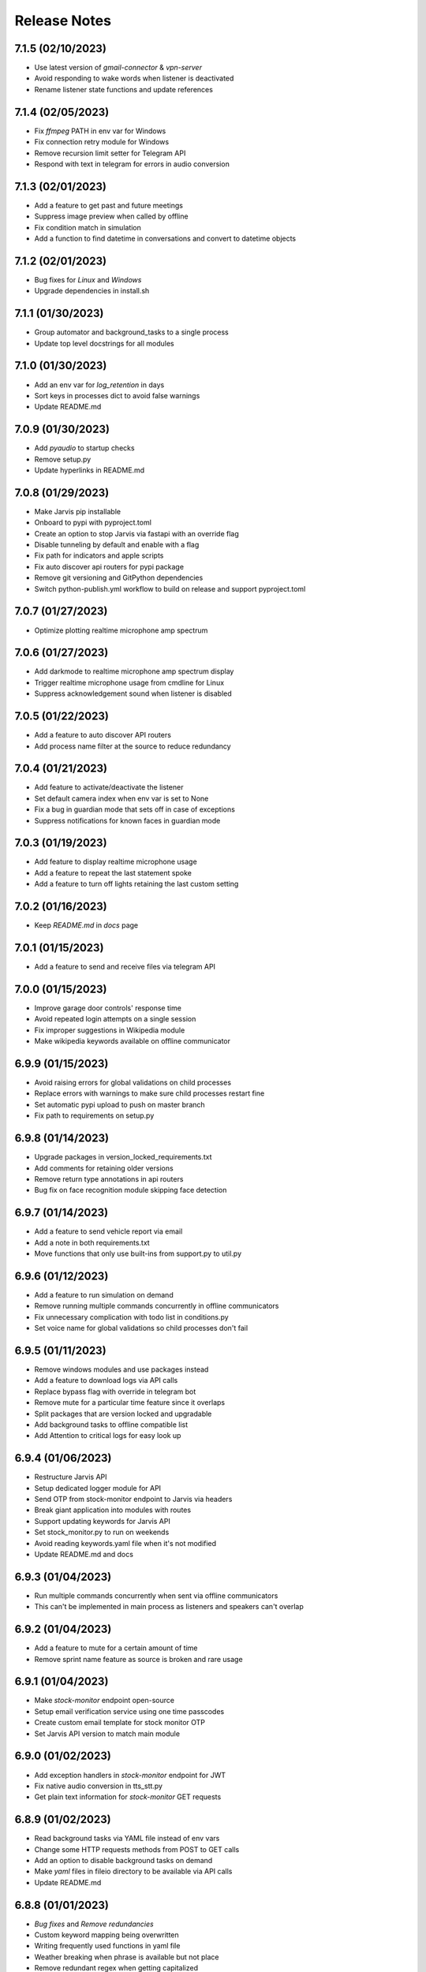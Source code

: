 Release Notes
=============

7.1.5 (02/10/2023)
------------------
- Use latest version of `gmail-connector` & `vpn-server`
- Avoid responding to wake words when listener is deactivated
- Rename listener state functions and update references

7.1.4 (02/05/2023)
------------------
- Fix `ffmpeg` PATH in env var for Windows
- Fix connection retry module for Windows
- Remove recursion limit setter for Telegram API
- Respond with text in telegram for errors in audio conversion

7.1.3 (02/01/2023)
------------------
- Add a feature to get past and future meetings
- Suppress image preview when called by offline
- Fix condition match in simulation
- Add a function to find datetime in conversations and convert to datetime objects

7.1.2 (02/01/2023)
------------------
- Bug fixes for `Linux` and `Windows`
- Upgrade dependencies in install.sh

7.1.1 (01/30/2023)
------------------
- Group automator and background_tasks to a single process
- Update top level docstrings for all modules

7.1.0 (01/30/2023)
------------------
- Add an env var for `log_retention` in days
- Sort keys in processes dict to avoid false warnings
- Update README.md

7.0.9 (01/30/2023)
------------------
- Add `pyaudio` to startup checks
- Remove setup.py
- Update hyperlinks in README.md

7.0.8 (01/29/2023)
------------------
- Make Jarvis pip installable
- Onboard to pypi with pyproject.toml
- Create an option to stop Jarvis via fastapi with an override flag
- Disable tunneling by default and enable with a flag
- Fix path for indicators and apple scripts
- Fix auto discover api routers for pypi package
- Remove git versioning and GitPython dependencies
- Switch python-publish.yml workflow to build on release and support pyproject.toml

7.0.7 (01/27/2023)
------------------
- Optimize plotting realtime microphone amp spectrum

7.0.6 (01/27/2023)
------------------
- Add darkmode to realtime microphone amp spectrum display
- Trigger realtime microphone usage from cmdline for Linux
- Suppress acknowledgement sound when listener is disabled

7.0.5 (01/22/2023)
------------------
- Add a feature to auto discover API routers
- Add process name filter at the source to reduce redundancy

7.0.4 (01/21/2023)
------------------
- Add feature to activate/deactivate the listener
- Set default camera index when env var is set to None
- Fix a bug in guardian mode that sets off in case of exceptions
- Suppress notifications for known faces in guardian mode

7.0.3 (01/19/2023)
------------------
- Add feature to display realtime microphone usage
- Add a feature to repeat the last statement spoke
- Add a feature to turn off lights retaining the last custom setting

7.0.2 (01/16/2023)
------------------
- Keep `README.md` in `docs` page

7.0.1 (01/15/2023)
------------------
- Add a feature to send and receive files via telegram API

7.0.0 (01/15/2023)
------------------
- Improve garage door controls' response time
- Avoid repeated login attempts on a single session
- Fix improper suggestions in Wikipedia module
- Make wikipedia keywords available on offline communicator

6.9.9 (01/15/2023)
------------------
- Avoid raising errors for global validations on child processes
- Replace errors with warnings to make sure child processes restart fine
- Set automatic pypi upload to push on master branch
- Fix path to requirements on setup.py

6.9.8 (01/14/2023)
------------------
- Upgrade packages in version_locked_requirements.txt
- Add comments for retaining older versions
- Remove return type annotations in api routers
- Bug fix on face recognition module skipping face detection

6.9.7 (01/14/2023)
------------------
- Add a feature to send vehicle report via email
- Add a note in both requirements.txt
- Move functions that only use built-ins from support.py to util.py

6.9.6 (01/12/2023)
------------------
- Add a feature to run simulation on demand
- Remove running multiple commands concurrently in offline communicators
- Fix unnecessary complication with todo list in conditions.py
- Set voice name for global validations so child processes don't fail

6.9.5 (01/11/2023)
------------------
- Remove windows modules and use packages instead
- Add a feature to download logs via API calls
- Replace bypass flag with override in telegram bot
- Remove mute for a particular time feature since it overlaps
- Split packages that are version locked and upgradable
- Add background tasks to offline compatible list
- Add Attention to critical logs for easy look up

6.9.4 (01/06/2023)
------------------
- Restructure Jarvis API
- Setup dedicated logger module for API
- Send OTP from stock-monitor endpoint to Jarvis via headers
- Break giant application into modules with routes
- Support updating keywords for Jarvis API
- Set stock_monitor.py to run on weekends
- Avoid reading keywords.yaml file when it's not modified
- Update README.md and docs

6.9.3 (01/04/2023)
------------------
- Run multiple commands concurrently when sent via offline communicators
- This can't be implemented in main process as listeners and speakers can't overlap

6.9.2 (01/04/2023)
------------------
- Add a feature to mute for a certain amount of time
- Remove sprint name feature as source is broken and rare usage

6.9.1 (01/04/2023)
------------------
- Make `stock-monitor` endpoint open-source
- Setup email verification service using one time passcodes
- Create custom email template for stock monitor OTP
- Set Jarvis API version to match main module

6.9.0 (01/02/2023)
------------------
- Add exception handlers in `stock-monitor` endpoint for JWT
- Fix native audio conversion in tts_stt.py
- Get plain text information for `stock-monitor` GET requests

6.8.9 (01/02/2023)
------------------
- Read background tasks via YAML file instead of env vars
- Change some HTTP requests methods from POST to GET calls
- Add an option to disable background tasks on demand
- Make `yaml` files in fileio directory to be available via API calls
- Update README.md

6.8.8 (01/01/2023)
------------------
- `Bug fixes` and `Remove redundancies`
- Custom keyword mapping being overwritten
- Writing frequently used functions in yaml file
- Weather breaking when phrase is available but not place
- Remove redundant regex when getting capitalized

6.8.7 (12/31/2022)
------------------
- Add an api endpoint to get voices available for speech synthesis
- Make API docs page look neater

6.8.6 (12/31/2022)
------------------
- Set defaults on `SpeechSynthesisModal` as per env vars

6.8.5 (12/31/2022)
------------------
- Add custom `processName` to log format
- Override logging filter to add process name
- Create process mapping file along with the components handled
- Use timed wait to optimize CPU utilization on long-running processes

6.8.4 (12/31/2022)
------------------
- Remove overlapping `Thread` for background processes
- Run `wifi_connector` as a process to let `socket` sleep
- Add an option to set hours to ignore in background tasks
- Upgrade `PyAudio` for `macOS`
- More consistent logging
- Get CSS and JS required for night mode in robinhood.html via URL
- Ignore speaker.run when called by offline
- Update README.md

6.8.3 (12/29/2022)
------------------
- Bug fix on `background_tasks`
- Move background tasks from thread to process as `called_by_offline` flag should not be set in main process
- Running it as a thread will raise `RuntimeError` as `runAndWait()` will not be called
- Remove unsafe code in `pluralize` function

6.8.2 (12/29/2022)
------------------
- Make `time_converter` grammatically correct

6.8.1 (12/29/2022)
------------------
- Minor optimizations for memory usage and efficiency
- More clear logging and inline comments

6.8.0 (12/25/2022)
------------------
- Add feature to control multiple TVs simultaneously
- Iterate over a loop to power on and launch home for RokuTVs
- Improve type hints

6.7.9 (12/25/2022)
------------------
- Bug fix for `RokuTV`
- Check for existing app before launching `Home`
- Fix method fetching current app on TV

6.7.8 (12/24/2022)
------------------
- Add support for multiple TVs and add `RokuTV` controls
- Restructure the usage of `smart_devices.yaml` file
- Update README.md and requirements.txt

6.7.7 (12/23/2022)
------------------
- Load `PyAudio` during start up to avoid `ALSA` errors on `Linux`
- Add a condition check for weather location to avoid crash
- Remove the usage of `time.perf_counter()`
- Optimize globally accessible variables

6.7.6 (12/21/2022)
------------------
- Add an option to choose between microphones to use
- Implement a better way to get audio IO devices info

6.7.5 (12/20/2022)
------------------
- Remove `Javascript` from email_OTP.html

6.7.4 (12/20/2022)
------------------
- Load templates upon startup
- Add one click copy to emailOTP.html (Unsupported in emails)

6.7.3 (12/17/2022)
------------------
- More optimizations for Linux
- Rename automation.yaml instead of removing if invalid
- Allow an option to brute force non-limited mode
- Fix release notes hyperlink in pypi
- Update README.md

6.7.2 (12/15/2022)
------------------
- Implement speech synthesis for linux systems
- Remove forcing limited mode for linux systems
- Fix a bug in surveillance mode session check
- Restrict alarm and reminder features in limited mode
- Add an option to set voice and quality for speech synthesis
- Delete docker container spun up for speech synthesis when stopped
- Block ALSA errors in Linux OS during start up
- Simplify models.py and update install.sh
- Initiate speech synthesis even in limited mode
- Include local changes when asked for Jarvis' version
- Add distributor info for linux systems

6.7.1 (12/15/2022)
------------------
- Switch CHANGELOG to release_notes.rst
- Remove CHANGELOG from pypi and link it to github
- Add more classifiers for pypi

6.7.0 (12/11/2022)
------------------
- Add more `Linux` supporting features
- Write processes.yaml file regardless of limited mode state

6.6.9 (12/11/2022)
------------------
- FEATURE::Add `Linux` support
- Set to limited mode by default for Linux
- Update install.sh

6.6.8 (12/09/2022)
------------------
- Set smtp flag to false while email validation
- Update gmail-connector to the latest version

6.6.7 (12/07/2022)
------------------
- Change function names to avoid import conflicts

6.6.6 (12/06/2022)
------------------
- Save process IDs and name map in a yaml file
- Change module names to make better sense

6.6.5 (11/29/2022)
------------------
- Add responses when garage door controller is offline
- Remove looping in garage module when device is chosen
- Send an email when vehicle is unlocked remotely
- Include timezone in vehicle's guardian mode response
- Create a dedicated module for functions that only uses builtins

6.6.4 (11/22/2022)
------------------
- Include usage of contacts.yaml file to send notifications
- Add a feature to send emails from Jarvis
- Avoid creating api/logs directory when running on limited mode
- Moves iOS related operations to a dedicated module
- Enable optional strict word match in word_match.py on top of regex
- Remove phrase being split on 'also' and make it a single command
- Fix a bug in windows brightness where increase and decrease were swapped
- Remove duplicate function arguments in listener.py
- Add potential future work

6.6.3 (11/19/2022)
------------------
- Fix a bug in garage door controller
- Identify the garage door by name
- Improve README.md
- Fix default password in vpn-server

6.6.2 (11/19/2022)
------------------
- Update issue templates

6.6.1 (11/19/2022)
------------------
- Add feature to autoconnect WLAN
- Onboard connector.py and connection.py modules
- Run a process in background to check internet connection
- Setup retry logic for internet check
- Add a template for xml config
- Add a function to get voice by gender in speak.py
- Log more information in subprocess errors
- Update install.sh, README.md and docstrings

6.6.0 (11/16/2022)
------------------
- Upgrade VPN server to include hosted zone access
- Update pypi publish to run only on release tags

6.5.9 (11/12/2022)
------------------
- Add multiple modules to test peripherals before startup
- Fix guardian mode and frame response with end time
- Include a public help message in Telegram API
- Enable an option to lock and then start the vehicle
- Condense connection errors into a single tuple for reuse
- Set text as name for error images generated
- Jarvis can now speak its version number
- Set file removal thread to daemon in fast.py
- Store keywords as a yaml file for optional custom keywords
- Keep rewriting keywords in background processes
- Update values in recognizer.py

6.5.8 (11/04/2022)
------------------
- Update README.md about bug in a dependent module
- Add optional voice name and voice rate as env vars
- Add a feature to adjust volume specific for Jarvis

6.5.7 (11/01/2022)
------------------
- Introduce custom recognizer settings
- Add test_listener.py for on-demand tests
- Remove all hard coded references
- Fix extract numbers function for integers
- Include investment endpoint in schema
- Fix log file appending * for subprocesses
- Include traceback for broad exceptions
- Update docstrings and README.md

6.5.6 (10/31/2022)
------------------
- Switch single use tokens to multifactor authentication via email
- Add optional DEBUG option for logs
- Create new email templates for one time passcodes
- Timeout one time passcodes after 5 minutes in a thread

6.5.5 (10/30/2022)
------------------
- Add feature in stock monitor to generate price graph
- Remove alert data after sending out one price alert
- Include multiple attachments in a single alert
- Remove f-strings in database queries
- Move email_validator.py to gmail-connector module

6.5.4 (10/28/2022)
------------------
- Improvements to `stock-monitor` endpoint
- Give an option for users to include data GET/DELETE existing alerts
- Filter outbound data from database by the email input received
- Rename monitor.html to surveillance.html in templates module

6.5.3 (10/27/2022)
------------------
- Create an open-source stock price monitor within Jarvis
- Create a database for stock monitor to store the user information
- Extract all NASDAQ tickers to validate user input
- Prevent users from adding duplicate entries
- Onboard stock_monitor.py to monitor stock price and trigger notifications to users
- Onboard email_validator.py
- Onboard applauncher.scpt to check if app is closed before opening
- Use special character in f-string to add quotes within a string
- Remove screen print for camera validation
- Upgrade gmail-connector
- Setup manual workflow dispatch for pypi build

6.5.2 (10/20/2022)
------------------
- Improvements to surveillance
- Generate an on demand image frame using text
- Communicate to the UI if webcam has failed
- Let server handle the session timeout
- Remove session timeout from the UI
- Wrap offline tasks into bare exception to communicate the error
- Change surveillance endpoint to be condition based
- Update requirements.txt and README.md

6.5.1 (10/16/2022)
------------------
- Fix rendering same webcam feed for different sessions
- Get streaming URL from window.href in HTML automatically
- Take surveillance mode session timeout as env vars
- Set number of API server workers as env vars
- Insert gen_frames process ID into children table upon start
- Remove timeout for report gatherer html page
- Configure dedicated log formatters for multiprocess loggers
- Open images when a picture is taken by Jarvis

6.5.0 (10/15/2022)
------------------
- Add surveillance endpoint using live feed from cameras
- Implement websockets to identify client disconnect
- Use process sharing queue to put and get frames
- Stream live webcam by getting camera index ID
- Add a 5-minute timeout for robinhood endpoint
- Update .gitignore
- Use secrets.compare_digest to validate auth
- Remove display feature after capturing an image

6.4.9 (10/09/2022)
------------------
- Add feature to capture image from connected camera
- Onboard a module to list camera names
- Support USB cameras for video and photo operations
- Support flushing screen for command-line executions
- Add photo capture feature to offline-communicator
- Restructure facial recognition and detection process
- Enable an option to display the live feed in face detection
- Restructure guardian mode
- Remove notification during initialization
- Remove notification for broad exception in Jarvis main module
- Add start up checks for camera feed and indices
- Move all HTML templates to its own module

6.4.8 (09/30/2022)
------------------
- Multiprocess logs go to dedicated log files
- Clean up unused log configurations
- Move logger.py into modules

6.4.7 (09/28/2022)
------------------
- Add a feature to toggle flashing disco lights
- Create a custom auth bearer for future use
- Simplify lights function in lights.py and add lights_squire.py
- Simplify creating database tables and columns
- Remove CORS for ngrok as tunneling doesn't trigger redirects
- Rename garage.py to myq_controller.py
- Move repeated tasks to a dedicated function
- Change log level to debug for entries that are sparingly required
- Update docstrings, README.md and docs

6.4.6 (09/21/2022)
------------------
- Add screen lock feature on `WindowsOS`
- Add speech synthesis feature via offline-communicator

6.4.5 (09/15/2022)
------------------
- Add a feature to set repeated alarms
- Create a module to trigger notifications in WindowsOS
- Support notifications in Windows OS
- Add exception handlers for all egress calls

6.4.4 (09/14/2022)
------------------
- Raise `LookupError` if ngrok URL is not found
- Add broad exception clause for the main module
- Secure keywords and conversations endpoints in API
- Improve type hinting

6.4.3 (09/13/2022)
------------------
- Remove google search parser and its dependencies
- Get ngrok url via offline communicator

6.4.2 (09/03/2022)
------------------
- Fix task execution using `after` sent via `TelegramAPI`
- Default wake words for legacy macOS to working modules

6.4.1 (09/03/2022)
------------------
- Improve wait time after wake word detection
- Minor improvements to reduce line numbers
- Remove un-used lines of code

6.4.0 (08/31/2022)
------------------
- Add individual sensitivity values for wake words
- Run asynchronous functions using threads when called by API
- Create custom class for validating sensitivity
- Update README.md and setup.py

6.3.9 (08/28/2022)
------------------
- Fix missing location file in `LIMITED` mode
- Avoid location coordinates being 0.0
- Remove redundancy in loop stopping child processes
- Remove bluetooth feature as it is unreliable and slow

6.3.8 (08/26/2022)
------------------
- Add wake-word detection feature for macOS older than 10.14
- Build docker client within exception handler
- Update requirements.txt and install.sh

6.3.7 (08/24/2022)
------------------
- Run speech synthesis via `docker-py`
- Fix logging issue in windows
- Fix broken multiple execution in Telegram API
- Better log child process termination
- Add missing speaker entry for garage actions

6.3.6 (08/19/2022)
------------------
- Bug fix: Move logger disable to function level
- Bug fix: Don't log in word_mach when called by automation

6.3.5 (08/19/2022)
------------------
- Integrate `MyQ` garage open and close feature

6.3.4 (08/18/2022)
------------------
- Add `LIMITED` run feature for machines with lower performance
- Avoid using the method "any" for performance and logging ability
- Remove redundancy in variable re-declarations
- Remove uncovered exception in lights.py for offline communicator
- Update README.md
- Minor bug fixes

6.3.3 (08/13/2022)
------------------
- Fix memory leak due to audio frames storage
- Add display controls for Windows OS
- Remove external dependencies for volume controls on Windows OS
- Fix OS specific bugs in report_gatherer.py
- Create a new pydantic class for Settings
- Remove redundant variables

6.3.2 (08/08/2022)
------------------
- Handle broad exception clause during offline execution
- Renew only thrice
- Fix message feature without a phone number
- Fix ip address vs internet checker
- Fix ngrok tunneling check
- Fix failed tv request from turning on the tv
- Fix extra spacing issues

6.3.1 (08/02/2022)
------------------
- Support timezones with robinhood report generation
- Modify extended market hours in rh_helper.py
- Configure response for phrases with abusive words
- Remove delete db during stop process and replace with clear db
- Replace INSERT statements with INSERT or REPLACE
- Clear tables before inserting new values
- Modify existing ngrok tunnel check

6.3.0 (07/29/2022)
------------------
- Move default cron expression to rh_helper.py
- Fix docs alias

6.2.9 (07/28/2022)
------------------
- Configure more than one wake word for Jarvis
- Create custom validation classes for models
- Update README.md

6.2.8 (07/27/2022)
------------------
- Support crontab expressions from env vars
- Remove external dependency for crontab
- Create a new module for tasks execution at set intervals
- Stop all child processes including crontab
- Start and stop background tasks in the main module

6.2.7 (07/26/2022)
------------------
- Add an option to set up scheduled tasks
- Run starter function upon restart
- Support remind now
- Remove restart.py
- Update README.md

6.2.6 (07/22/2022)
------------------
- Remove JLR api call for reverse geocoding and use default
- Delete DB only when main module is stopped
- Fix restart module args

6.2.5 (07/22/2022)
------------------
- Log difference between old and new data in automation
- Avoid baseConfig and replace it with logging handler
- Delete DB only when terminating main module
- Fix restart main module vs child processes
- Write into new log file after restart

6.2.4 (07/19/2022)
------------------
- Remove self restart functionality
- Restart sub processes via offline communicator
- Fix failed connections bug in telegram.py

6.2.3 (07/19/2022)
------------------
- Handle broken reverse-geocode call in `JLR API`
- Replace HTTP status codes with built-in
- Remove redundancy on restart module
- Remove offline restart feature for future improvement
- Add local commit check on CHANGELOG update

6.2.2 (07/06/2022)
------------------
- Fix bug on start up for wired internet connections
- Remove case-sensitive check on Telegram greetings
- Check real path in report_gatherer.py
- Update install.sh to include git for windows

6.2.1 (07/03/2022)
------------------
- Check offline compatible request during each iteration
- Implement a timed delay between iterations
- Remove grouping non-built-in exceptions
- Remove logging speaker called by in main log during offline comm

6.2.0 (06/26/2022)
------------------
- Add ability to perform scheduled restart with `automation.yaml`
- Group all network errors into one class
- Delete entries from DB when restarted or stopped
- Log messages in retry module only if func failed in 1st attempt
- Fix spacing bug in reminder executor
- Set auth to empty string for offline communicator
- Set retry module to raise warning instead or exception

6.1.9 (06/21/2022)
------------------
- Have an option to process audio in native voice
- Move all text to speech and speech to text into a single module
- Fix text to audio conversion
- Remove pyaudio wheel file once installed

6.1.8 (06/20/2022)
------------------
- Add a `retry handler` for database functions during multiprocessing
- Check python version in install.sh
- Check lock status before trying to remote start the car
- Set timeout for database connection
- Bug fixes on speaker.py and weather.py

6.1.7 (06/16/2022)
------------------
- Stop `subprocess` created by child processes when stopped
- Remove redundancy when making requests in bot.py
- Move all table creation to modules.py
- Add exception handler for invalid ticker symbol in report_gatherer.py
- Move vpn state check to database instead of shared variable
- Create a test database class in database.py

6.1.6 (06/14/2022)
------------------
- Add host for speech synthesis as an optional env var
- Fix speech synthesis assuming timestamp to be in 24-hour format
- Add different response messages for alarms and timers
- Add an option to get only sun rise and sunset timings
- Fix return values for a few api calls

6.1.5 (06/13/2022)
------------------
- Remove status call on speech synthesis
- Add xcode in install.sh
- Add safety check on port numbers
- Add multiple responses for greetings
- Add host as an arg for tunneling
- Stop logging speaker text in two places
- Fix port number arg in docker command

6.1.4 (06/12/2022)
------------------
- Close `audio_stream` before opening `Microphone`
- Support `Jarvis_API` even further
- Replace ° sign with unicode string
- Add api paths for keywords.py, conversation.py and offline_compatible
- Fix speech_synthesis module
- Narrow conditions for speedtest
- Remove special characters in conversation.py and keywords.py
- Remove unused shared resources

6.1.3 (06/10/2022)
------------------
- Add more options to run via offline communicator
- Fix send_sms in communicator.py
- Allow and, also and after conditions in offline communicators
- Append recorded frames by default

6.1.2 (06/08/2022)
------------------
- Translate hostname to IPv4 address and extend interface
- Get assigned IP of smart devices when host uses multiple interfaces
- Base tv status off IP instead of shared resources
- Remove car unlock - offline restriction
- Reorder conditions.py
- Include zero in extract numbers function
- Add current date to meetings and events db to filter outdated information

6.1.1 (06/06/2022)
------------------
- Use `Microphone` as a shared value across all modules
- Avoid reopening audio stream for every iteration
- Log timeout events optionally
- Check response for car tasks
- Default delay timeout type to second
- Reduce duration for acknowledgement.mp3

6.1.0 (06/05/2022)
------------------
- Remove exit message when stopped via `TelegramAPI`
- Remove continue statements to include future lines
- Move listener related exception handlers to listener.py
- Move db checks from main module to support.py

6.0.9 (06/04/2022)
------------------
- Check network id of host machine against smart devices
- Remove hard coded check for network id
- Move save recording timeout arg to env vars
- Remove print statements for listener

6.0.8 (06/03/2022)
------------------
- Add optional multi `macaddress` for the same television
- Create threadpool to turn on a tv
- Reduce ping timeout to check tv status
- Install PyAudio for Windows using wheel file
- Record audio frames and store it for analysis
- Sort unrecognized dictionary as LIFO
- Fix file paths by using joins
- Add default volume as an env var
- Remove usage of 'SR_ERROR' as string
- Remove concurrent process response for offline communications
- Remove unused functions
- Update README.md, install.sh and requirements.txt

6.0.7 (05/30/2022)
------------------
- Add an option to terminate Jarvis via `TelegramAPI`
- Move voice message handler to a dedicated module
- Add optional timeout for voice message handling
- Handle connection errors differently

6.0.6 (05/26/2022)
------------------
- Add exception handlers for loading `yaml` files
- Delete pycache from all sub-dir during startup
- Update README.md

6.0.5 (05/25/2022)
------------------
- Add a generic `function-timeout` module
- Use sockets to get IP of hostname instead of using Netgear module
- Update tv.py and lights.py to match using sockets to find IP address
- Have an option to retain location.yaml file for accurate location information
- Add exception handlers for loading yaml files
- Remove the usage of hostnames.yaml
- Detect lights that are not connected to the internet

6.0.4 (05/21/2022)
------------------
- Support voice commands via `TelegramAPI` on Windows
- Create a timeout handler for windows
- Use `ffmpeg` to convert `ogg` to `wav` on WindowsOS
- Add default value for ip_scanner.py to avoid errors during internet disconnection
- Add exception handler for windows specific process error

6.0.3 (05/17/2022)
------------------
- FEATURE::Jarvis can process voice commands via `TelegramAPI`
- Convert ogg to flac to mp3 to handle voice command requests
- Fix hostname being wonky using strip
- Add new shared variable to identify caller function name
- Fix shared hosted_device information missing in multiprocessing
- Print voice module information optionally
- Onboard timeout handler for a particular function or a task
- City and hamlet are equivalent in location

6.0.2 (05/15/2022)
------------------
- Set car temperature based on the vehicle's location
- Get closest match for lights controls
- Reduce redundancy in location.py
- Add more logging for missing fileio
- Add more exception handlers for URL requests
- Add a class for indicators to load all mp3 files upon startup

6.0.1 (05/11/2022)
------------------
- Set incoming message process timeout for `TelegramAPI`
- Fix car temperature mixed up with weather
- Speak out meetings in the past as well
- Avoid stopping Jarvis due to connection issue
- Block process until acknowledgement tone is played for legacy
- Sort robinhood report by top gainer and top looser
- Move robinhood.html from api/ to fileio/
- Add more exception handlers to tv_controls.py

6.0.0 (04/29/2022)
------------------
- Allow `Float` and `Int` for sensitivity, timeout and phrase limit
- Avoid playing tv scan message when called by offline
- Remove redundant functions
- Change exceptions name
- Fix install.sh

5.9.9 (04/22/2022)
------------------
- Fix target temperature for vehicle's remote start
- Fix reminder message having _ in it
- Create a new custom exception for TV
- Check ics_url status code before running schedule
- Have an optional port number for speech synthesis
- Fix TV errors when unable to find or scan
- Add more keywords

5.9.8 (04/15/2022)
------------------
- Get smart-lights location name from `hostnames.yaml`
- Speak a message if unable to connect to particular lights
- Remove unnecessary OOP from jarvis.py
- Handle / commands to support shortcuts
- Add more introductory words to welcome message in Telegram API
- Add more support functions to support.py
- Fix redundant event wishes during night message
- Re-arrange conditions.py as per frequently used
- Add ISSUE_TEMPLATE and update README.md

5.9.7 (04/10/2022)
------------------
- Enable `speech-synthesis` for offline-communicator
- Remove redundant checks for timeout env var
- Update README.md

5.9.6 (04/10/2022)
------------------
- Process requests to `speech-synthesis` instead of redirect
- Simplify docker container check before using default audio

5.9.5 (04/10/2022)
------------------
- Onboard optional speech synthesis running on docker
- Start larynx process as part of other background processes
- Set up an endpoint using fastapi to access the docker page
- Fix imports and os specific file paths

5.9.4 (04/08/2022)
------------------
- Use context manager for database connections
- globals.py -> shared.py
- Wrap main initiators within a single class
- Remove wakeonlan package and add it to wakeonlan.py
- Remove await method for database commits
- Add *.txt files to .gitignore

5.9.3 (04/08/2022)
------------------
- Fix DB error when running `INSERT` queries parallely
- Fix old response when no response from Jarvis for offline comm
- Fix key error on training data when multiple entries get written at the exact same second
- Move apple script files into fileio directory
- Change some global flags from dict to bool variables

5.9.2 (04/06/2022)
------------------
- Fix `null` response during offline communication
- Fix list to string when logging offline response
- Group OS independent modules in install.sh
- Fix Windows OS start up bugs

5.9.1 (04/05/2022)
------------------
- Avoid using database for offline communication
- Split create_table in database.py
- Write events and meetings into base database
- vpn_checker function to only return IP when VPN is not connected
- Differentiate stop and pause in tv.py
- Update requirements.txt

5.9.0 (04/03/2022)
------------------
- FEATURE::`honk/blink` and `locate` a car
- Do not ring device when asked to locate from offline
- Launch events app only during startup

5.8.9 (04/03/2022)
------------------
- Fix `OperationalError` upon inserting data into DB
- Avoid stopping speaker module when called by offline
- Log warning if router pass is present but not hostnames.yaml
- Have an optional env var for meetings and netgear's sync intervals

5.8.8 (03/31/2022)
------------------
- Ignore meetings occurred same day in the past
- Go easy on getting city and state info from fileio/location.yaml
- Create dedicated database for events and meetings
- Remove the global dict warm_light
- Get location information from IP address instead of speedtest module
- Default event_app to calendar
- Have a strict mode in report_gatherer.py to ignore purchased stocks in watchlist

5.8.7 (03/27/2022)
------------------
- Default to location by IP address during startup
- Update README.md on startup instructions and remove WIP banner

5.8.6 (03/27/2022)
------------------
- Remove market status condition to gather `robinhood` report
- Fix google home device scanner
- Move offline_compatible words into its own module
- Move hashed token into support.py
- Remove appscript and use osascript instead for tunneling
- Move legacy phrase limit to env var

5.8.5 (03/26/2022)
------------------
- Fix open connections on database and iPhone locator
- Differentiate all day events in meetings

5.8.4 (03/26/2022)
------------------
- Fix background process initiating incorrect method
- Use base db to write meetings/events information
- Change time format while reading meetings
- Add logs when scanning for meetings/events

5.8.3 (03/26/2022)
------------------
- FEATURE::Jarvis can read meetings from ICS URLs
- Use single install script and requirements.txt
- Increase phrase limit in legacy mode to 3 secs
- Onboard a new module to read .ics urls
- Move LOCAL_TIMEZONE to globals.py
- Update README.md and requirements.txt

5.8.2 (03/24/2022)
------------------
- FEATURE::Jarvis can tell random sprint names
- Create custom exceptions with meaningful names
- Run speaker for each iteration during and or also
- Fix typos in doc strings and README.md

5.8.1 (03/21/2022)
------------------
- Fix existing features on Windows OS
- Add an unsupported message for non-existing ones
- Add legacy keywords as an optional env var

5.8.0 (03/20/2022)
------------------
- FEATURE::Jarvis supports Windows OS once again

5.7.9 (03/19/2022)
------------------
- Use device hostnames from a source yaml file
- Bump uvicorn version and clean up requirements.txt
- Move stopper functions from support.py to controls.py
- Show a warning message during installation for legacy versions
- Re-arrange conditions.py as per frequently used
- Simplify .gitignore

5.7.8 (03/16/2022)
------------------
- Fix local IP address reading `localhost`
- Remove .lock file from fileio
- Remove fileio and logs when building docs

5.7.7 (03/15/2022)
------------------
- FEATURE::Jarvis supports older MacOS versions
- Fix bug in getting icloud default device
- Stop notification for missing folder in calendar
- Get system information in a more eloquent way
- Check for Telegram Bot api key before start up
- Split start and stop background processes into a dedicated module
- Simply fetching local IP address
- Add logging in listener.py
- Change kwargs to be more meaningful

5.7.6 (03/14/2022)
------------------
- Create a `pydantic` model to load all `FileIO` paths
- Store all file operations in fileio directory
- Add road name to string of address when asked
- Fix meetings file re-written all the time
- Write frequent files in max called first order

5.7.5 (03/13/2022)
------------------
- Stop listeners and remove db file while restarting
- Create a dedicated db file for tasks
- Handle exceptions in telegram bot more valiantly

5.7.4 (03/13/2022)
------------------
- Alarm/reminder execute after certain minutes/hours
- Create a new function to extract time from a string
- Verify session for telegram connection
- Add a deprecation message for slash commands in telegram
- Drop offline and restart tables when restarting
- Set a method validation for extract_nos function
- Remove keyword args from conditions.py
- Do not remove punctuations when a command is sent via offline
- Rename db as offline db (odb), restart db (rdb) and tasks db (tdb)
- Single quotes to double quotes in keywords.py
- Move static methods and fix imports outside class in smart_lights.py
- Set optional arg to extract_nos as int or float

5.7.3 (03/12/2022)
------------------
- Add a new custom module for `TelegramAPI`
- Do not regenerate location.yaml if timestamp is missing
- Fix .env path
- Add should return flag for offline executions
- Suppress coin flip sound when triggered by offline

5.7.2 (03/11/2022)
------------------
- Predict gender of a user in ``TelegramAPI`` responses
- Remove hard coded title as `sir` and set as env var
- Remove hard coded name as Vignesh and set as env var
- Speak alarm deletion confirmation instead of printing on the screen

5.7.1 (03/11/2022)
------------------
- Create a `restart` flag in `database` to kill processes
- Control all restarts from restart_control
- Avoid duplicate processes when restarted

5.7.0 (03/11/2022)
------------------
- FEATURE::Jarvis uses `TelegramAPI` for offline comm
- Do not check same threads for database connections
- Do not write into offline table when there is an existing request
- Gather all logging configuration in one module
- Gracefully terminate all background processes before restart
- Do not execute commands with 'after' via online communicator
- Remove multiple restart and disable restart via offline statements
- Gather all articles into a statement for news

5.6.9 (03/06/2022)
------------------
- Stop loading env vars when `Investment` runs as cron
- Remove unused stopper function
- Remove generated time for location reload
- Update hyperlinks on README.md

5.6.8 (03/05/2022)
------------------
- Use base database for todo list
- Remove keywords for create and delete todo list
- Remove todo list module
- Fix issues with inserting records in the database

5.6.7 (03/05/2022)
------------------
- Create a `database` for offline interaction
- Remove unexpected arg from car.py
- Offline communication to use database instead of files
- Remove secondary class to load env vars
- Load robinhood env vars during class instantiation

5.6.6 (03/03/2022)
------------------
- Add `update` keyword to avoidable
- Convert str to int directly instead of including float in the loop

5.6.5 (03/01/2022)
------------------
- Add an option to update `Jarvis` without manual interrupt
- Set timeout to wait on terminate process and kill it
- Reload env vars upon restart
- Use github module instead of cli tool to perform git pull
- Use default logging for car connector

5.6.4 (02/28/2022)
------------------
- Introduce `timestamp` in `location.yaml` to reuse upon restart
- Validate timestamp in location.yaml to re-write or re-use
- Create a new function for frequently called methods to re-arrange conditions block

5.6.3 (02/27/2022)
------------------
- Move all spoken phrase handlers to commander.py
- Offline commands go directly to conditions
- Avoid 0 metrics in time_converter

5.6.2 (02/27/2022)
------------------
- Change API `Authorization` from data to `Header`
- Create a module to authenticate headers
- Change response code for expired tokens
- Do not delete lock files of alarms and reminders

5.6.1 (02/26/2022)
------------------
- Split conditions out of main module
- Create a dedicated module for splitter
- Add missing requirement in requirements.txt

5.6.0 (02/26/2022)
------------------
- Load env vars using `pydantic` to validate during startup
- Pre-check VPN Server config file before initiating process
- Log background process name and PID
- Catch car connection error
- Move database.py to tasks.py
- Change arg name in offline communicator
- Set robinhood_token dict to an empty string
- Remove unnecessary path appends

5.5.9 (02/25/2022)
------------------
- Use YAML instead of JSON file for automation setup
- Remove status flag from automation file and set when needed
- Update clear_logs to scan files within the logs/api dir
- Gracefully terminate background processes when shutdown
- Remove default args from automation function
- Bump fastapi version and add Pillow to requirements.txt
- Exclude env vars from docs

5.5.8 (02/24/2022)
------------------
- Use ``Process`` instead of ``Thread`` for long-running tasks
- Use the right way to get timezone in API response
- Include dry_run option in automator to start certain tasks
- Write ** in log file only when triggered from main process
- Kill background processes in a more graceful way
- Disable access log from going to default logs
- Remove quick restart feature
- Remove checking jarvis status function in API
- Remove unnecessary default arg for automation that's never changed
- Remove storing location dict in memory and use it from yaml file instead
- Remove bash commands and use os module instead to create file and directories

5.5.7 (02/23/2022)
------------------
- Remove `personalcloud` feature for good
- Remove threading for offline communicator from automator
- Make local build script more generic
- Add root user to globals.py
- Update and test versions of all third-party modules
- Setup a new module to get free ports and kill an existing port
- Update CHANGELOG and docs

5.5.6 (02/19/2022)
------------------
- Use read email feature from `gmailconnector` module
- Split modules into more executors
- Remove usage of pydictionary module due to breakage
- Remove .has_been_called and add it to globals as a dict
- Rename certain modules
- Disable docs workflow

5.5.5 (02/17/2022)
------------------
- Split modules into more executors
- Update docs

5.5.4 (02/16/2022)
------------------
- Create an `APIServer` to override `uvicorn.Server`
- Handle install signal handlers to run uvicorn server in a thread
- Kill PID listening on offline port if un-reachable
- Set up an option to enable and disable the automation execution
- Add automation controller to offline communication compatible
- Reload logging module since there are multiple loggers
- Split off tasks with display to its own executors
- Remove endpoint filters for logging in API
- Load all env vars in a class within globals.py
- Add a pytest file for basic server config
- Update requirements.txt, README.md, .gitignore, and docs

5.5.3 (02/13/2022)
------------------
- Remove ambient noise suppression
- Remove OOP from personal cloud
- Implement executors individually
- More module re-factorization
- Load current location into a global dict

5.5.2 (02/12/2022)
------------------
- Add a screen flush function to support.py
- Remove webpage open feature
- Upload to pypi on commit to master branch

5.5.1 (02/12/2022)
------------------
- Look for existing apps and sources in TV before launch
- Resolve inconsistencies in google function and tv_controls.py
- Update docs

5.5.0 (02/12/2022)
------------------
- Use microphone only when listeners are active
- Open and close audio streams gracefully
- Adjust to ambient noise in a dedicated thread
- Rename car connectors and controllers
- Add tv controls to offline communicator
- Take source app for meetings from env vars
- Set a global file to share dictionaries across modules
- Split speaker and microphone modules from main module
- Add progress of VPN Server creation vs deletion
- Move wake words to conversation.py
- Save smart devices IPs into smart_devices.yaml during quick restart
- Remove unnecessary OOP from conversation.py, keywords.py and database.py
- Update .gitignore and docs
- Restructure code

5.4.9 (02/10/2022)
------------------
- Change logging config to uvicorn style
- Remove unnecessary exception handlers
- Change location dumper to dict from list
- Remove unnecessary variables

5.4.8 (02/09/2022)
------------------
- Create investment endpoints based on env vars
- Remove custom log config
- Increase usage of dumping unrecognized words into yaml file
- Make the training file much more explanatory
- Increase usage of get_capitalized method

5.4.7 (02/08/2022)
------------------
- Restrict car unlock via offline communicator
- Remove super class and inter module connections for car
- Increase ping timeout for tv ip
- Restructure unrecognized dumper
- Set to restart Jarvis every 8 hours
- Fix tv_mac being unset during quick restart
- Change api logger to uvicorn to match the same format
- Remove line numbers from noqa

5.4.6 (02/06/2022)
------------------
- Make adaptable temperature values during car startup
- Increase iterations to turn on TV
- Modify docstrings on car controller

5.4.5 (02/03/2022)
------------------
- Simplify climate setting for car start
- Change logger location to current working directory
- Update CHANGELOG

5.4.4 (02/03/2022)
------------------
- Refactor modules to dedicated directories

5.4.3 (01/30/2022)
------------------
- Play a sound when connecting to car module
- Fix incorrect argument for remote engine start
- Remove default value on expiration time

5.4.2 (01/30/2022)
------------------
- Move independent functions out of main module
- Update README.md and docs

5.4.1 (01/29/2022)
------------------
- Update description of Jarvis API

5.4.0 (01/29/2022)
------------------
- FEATURE::Jarvis can now control a Jaguar or LandRover
- Move env vars to module specific variables
- Update README.md and docs

5.3.9 (01/27/2022)
------------------
- Split notifications and personal cloud to its own modules
- Handle empty list on watchlist
- Update README.md

5.3.8 (01/20/2022)
------------------
- Redirect API root to read-only page

5.3.7 (01/19/2022)
------------------
- Flush screen output before carriage return
- Upgrade sphinx version and update docs
- Update dotenv module version
- Update .gitignore

5.3.6 (01/10/2022)
------------------
- Use `vpn-server` from pypi package
- Bump common packages to >= versions
- Change variable name on offline_receive
- Use .touch to create pyicloud_error file

5.3.5 (12/11/2021)
------------------
- Make reminders to pick am/pm in any format
- Fix spell checks in docs strings

5.3.4 (12/11/2021)
------------------
- Avoid hitting os module for offline check
- Swap to dictionary instead
- Fix some offs in docs

5.3.3 (12/09/2021)
------------------
- Fix automation hour check
- Remove redundant keywords

5.3.2 (12/08/2021)
------------------
- Write automation data during JSONDecodeError

5.3.1 (12/07/2021)
------------------
- Fix some vague imports
- Update type hinting in docs strings

5.3.0 (12/05/2021)
------------------
- Fix module import without changing PYTHONPATH
- Change module imports to a recommended standard for API

5.2.9 (12/05/2021)
------------------
- Add docs section for Jarvis API

5.2.8 (12/04/2021)
------------------
- Use `:autoclass::` instead of `:automodule::` in index.rst
- Remove env var commit to ignore class members in docs
- Fix multiline docstrings
- Create new file for logging filters
- Re-arrange methods in fast.py

5.2.7 (11/30/2021)
------------------
- Simplify day and nighttime checks
- Fix item and category mismatch in database.py
- Revert customized imports

5.2.6 (11/22/2021)
------------------
- Add hyperlinks to watchlist stocks in report_gatherer.py
- Fix some wonky docstrings

5.2.5 (11/14/2021)
------------------
- Add a new model for robinhood authentication
- Use logging dict config for report gatherer
- Create logs dir if not found

5.2.4 (11/13/2021)
------------------
- Revert module level imports

5.2.3 (11/13/2021)
------------------
- Make watchlist feature in built
- Fix module level imports

5.2.2 (11/13/2021)
------------------
- Bugfix on `day` option for automations

5.2.1 (11/12/2021)
------------------
- FEATURE::Include `day` option for automations

5.2.0 (11/11/2021)
------------------
- Update responses from `gmail-connector`

5.1.9 (11/07/2021)
------------------
- Choose ports dynamically using socket module
- Update docs and ump version

5.1.8 (11/06/2021)
------------------
- Remove super class for alarms and reminders
- Add the alarm and reminder operation to automator
- Create directory for alarm and reminder on the go
- Log request and response from one place at conditions and speak

5.1.7 (11/05/2021)
------------------
- FEATURE::No special changes required for offline communicator
- text_spoken dict will handle the response when a text is spoken
- Remove speaker.runAndWait() and move it to say()

5.1.6 (11/05/2021)
------------------
- Bug Fix: Don't read and write offline file in a single thread
- Bug Fix: Don't lock screens and lower volume during daytime
- Bug Fix: Remove punctuations in offline commands
- Avoid API calls for internal requests

5.1.5 (11/04/2021)
------------------
- Fix conflicts between automation and offline communicator
- Reference voice modules with model name instead of ID

5.1.4 (11/02/2021)
------------------
- Move all speaker commands to a single function
- Include an exception handler for local API calls

5.1.3 (10/31/2021)
------------------
- Reduce one more long-running thread
- Add offline_communicator to automator
- Allow offline_communicator without changes to pyttsx3
- Allow robinhood to run without watchlists

5.1.2 (10/31/2021)
------------------
- Use `difflib.SequenceMatcher` to get the right device to locate
- Update README.md

5.1.1 (10/31/2021)
------------------
- FEATURE::Jarvis offline communicator has been made public and automations setup
- Make port number for offline communicator as an env var and default to a value
- Raise 500 if robinhood auth env var is not found but accessed
- Initiate robinhood related scripts on API startup only if the env var is present
- Block ngrok if JarvisHelper is not available but allow api trigger in localhost
- Setup on-demand automation.json to process some daily process and reduce background threads

5.1.0 (10/30/2021)
------------------
- Include conversation responses to offline compatible
- Split pre-checks for offline_communicator

5.0.9 (10/30/2021)
------------------
- Reduce number of long-running threads
- Check jarvis' status before writing offline_request file
- Fix SSID info retrieval breaking Jarvis

5.0.8 (10/29/2021)
------------------
- Default all args to `phrase`
- Prep to convert all conditions into a looped execution
- Move opencv from requirements.txt to installs.sh
- Handle multiple outputs coming from wolfram alpha
- Fix batch installation of dlib and cmake
- Make Jarvis work without env vars
- Default input_device_index to None in Activator
- Remove chatterbot as it is messy
- Some basic bug fixes
- Prep to convert all conditions into a looped execution

5.0.7 (10/25/2021)
------------------
- Fix issues with docstrings because of class variables
- Reduce number of unnecessary classes

5.0.6 (10/24/2021)
------------------
- Use comma separator for numbers in the 1000s
- Simply some code bits in robinhood.py

5.0.5 (10/24/2021)
------------------
- Join hanging threads when API restarts/shutdown

5.0.4 (10/24/2021)
------------------
- FEATURE::Add cron schedule instead of dedicated Thread
- Add MarketHours dictionary to auto-schedule cron entries
- Add FileHandler for robinhood logs when triggered from main module
- Remove robinhood_bg.jpg and add favicon.ico instead

5.0.3 (10/23/2021)
------------------
- Change static methods to class variables in keywords.py and conversation.py
- Replicate changes to offline controller

5.0.2 (10/23/2021)
------------------
- Change static methods to class variables in keywords.py and conversation.py

5.0.1 (10/23/2021)
------------------
- Use `Jinja` to render html and enable dark-light mode toggle switch
- Store template in a python class instead of static.html
- Update requirements.txt
- Load CHANGELOG in reverse order of commit timeline

5.0.0 (10/23/2021)
------------------
- FEATURE::Jarvis API can now render investment portfolio as a static html
- Secure endpoint behind single-use token which is a hashed uuid
- Filter /investment?token=* logs as it will expose the single use token
- Instead have a custom warning logged
- Create static html file at given schedule including when app starts up
- Create logging config to match Uvicorn
- During doc creation remove docs dir after checking version.py
- Add robinhood_bg.jpg and static.html to support the static HTML file

4.9.9 (10/23/2021)
------------------
- Custom env vars are no longer needed for API as the .env can be shared

4.9.8 (10/22/2021)
------------------
- Restrict offline commands with `and` and `also` to process one at a time
- Handle pyicloud error gracefully during the initial start
- Create automator to perform custom automations at a given time
- Set initial timeout and phrase_limit in env vars and default to 3
- Remove plural for lights in keywords.py

4.9.7 (10/16/2021)
------------------
- Add timer to restart every 24h to get updated IPs and renew PID
- Modify Activator class to class objects from static
- Fix bug on directions

4.9.6 (10/15/2021)
------------------
- Onboard a shell script to build locally
- Add condition to abort if version.py wasn't modified
- Add changelog-generator to installs.sh
- Update requirements.txt, docstrings and CHANGELOG

4.9.5 (10/15/2021)
------------------
- Onboard to pypi
- Update README.md

4.9.4 (10/14/2021)
------------------
- auto upload to pypi when tagged a release version

4.9.3 (10/14/2021)
------------------
- Make `tv` variable as global to handle controls after shutdown

4.9.2 (10/10/2021)
------------------
- Extend `should_return` flag usage to avoid Jarivs picking up background voices
- Pass keyword arguments instead of unnamed ones
- Make timeout and phrase_limit mandatory
- Fix bug on Database deleter

4.9.1 (10/09/2021)
------------------
- Fix thread conflict when restarting from offline
- Avoid re-initialization on database class

4.9.0 (10/08/2021)
------------------
- Convert timezone after writing to yaml

4.8.9 (10/08/2021)
------------------
- Create a dedicated thread to trigger multithreading for lights
- Remove sensitivity from being passed as arg
- Add wait time when offline request and response files are found
- Include datetime in test message from offline communicator
- Include timezone in location.yaml

4.8.8 (10/07/2021)
------------------
- simplify installation process

4.8.7 (10/07/2021)
------------------
- Take sensitivity as an argument or env var or default: 0.5
- Return delete item with category from database.py
- strip away empty spaces and new lines while reading emails

4.8.6 (10/07/2021)
------------------
- Return when incorrect wake up by deep neural networks
- Add docstrings for should_return flag
- Rename wake up engine variable

4.8.5 (10/06/2021)
------------------
- Launch Calendar or Outlook upon startup to read meetings

4.8.4 (10/06/2021)
------------------
- Don't fail on missing music files
- Don't fail on current time when places aren't valid
- Change logger level for porcupine closure

4.8.3 (10/04/2021)
------------------
- Use porcupine module to detect hotword and startup
- Remove `sentry_mode` and update all references
- Add a startup tone for indication (similar to google home)
- Change some variable names

4.8.2 (10/04/2021)
------------------
- Create `logs` dir on demand
- Refactor installs.sh

4.8.1 (10/04/2021)
------------------
- Create `logs` dir on demand
- Refactor installs.sh
- Fix a bug with greet_check

4.8.0 (09/23/2021)
------------------
- Simplify `vpn_server` and add `quiet` flag to git command
- Remove apple script to perform vpn server operations

4.7.9 (09/23/2021)
------------------
- Add an env var `ENV: Jarvis` so, `vpn-server` can log the details in a log file
- Pull latest from git for vpn-server

4.7.8 (09/22/2021)
------------------
- Add exception handler and retry logic for vpn-server
- Get tv_mac while IPScan and remove arp command

4.7.7 (09/21/2021)
------------------
- Check for current instance of vpn before triggering a new one

4.7.6 (09/20/2021)
------------------
- FEATURE::Hook up `Jarvis` with `vpn-server` and `offline_communicator`
- Update keywords.py, README.md and other docstrings

4.7.5 (09/13/2021)
------------------
- Modify the way `activator` initiates, once invoked

4.7.4 (09/13/2021)
------------------
- TRIAL::Replace `critical` level to `info` level logging

4.7.3 (09/13/2021)
------------------
- Use `os.path.exists` instead of `os.listdir`
- Perform quick restart on demand
- Don't run certain threads if pre-req is unavailable to avoid exception handler
- Fix SNS to SMS
- Play an acknowledgement beep when activator is invoked

4.7.2 (09/12/2021)
------------------
- FEATURE::Jarvis can now perform quick restart in case of an error
- Load temporary env vars when restarted because of errors
- Create a _static folder if not available during pre-commit
- Remove completed todos
- Handle CommandErrors
- Upgrade sphinx version
- Update docstrings
- Add a todo

4.7.1 (08/30/2021)
------------------
- Fix bug on telling meetings when not needed
- Fix bug on warm_lights
- Fix bug when restart offered as offline command
- Create thread for deleting offline_request file
- Rename methods and remove a print statement
- Update docs and .gitignore

4.7.0 (08/29/2021)
------------------
- Add docstrings from `__init__` methods
- Don't wait for response from Jarvis when restarted offline

4.6.9 (08/29/2021)
------------------
- FEATURE::Jarvis API will now have conditions to allow non-interactive keywords via API calls
- Remove all global variables and use dict instead
- Split controller away from API as a dedicated module
- Set and unset env var for called_by_offline so functions can avoid speaker.runAndWait

4.6.8 (08/28/2021)
------------------
- FEATURE::Jarvis API can now send the response of offline commands
- Write response for offline_comm in a file
- Fix origin regex for ngrok
- Do not send offline response via SMS

4.6.7 (08/28/2021)
------------------
- Perform offline request despite `RuntimeError`
- Change log format from 24h to 12h
- Add timezone conversion for test logging
- Add a feature to restart quietly in case of `RuntimeError`
- Update docstrings

4.6.6 (08/25/2021)
------------------
- Remove empty line at start of `logFile`

4.6.5 (08/25/2021)
------------------
- Avoid listing directory to check file presence
- Change log file only once per day
- Add wildcards during start of log file
- Set an env var during pre-commit to avoid wildcard when pre-commit is run
- Handle exception with WolframAlpha

- Logging suppression has to happen before cv2 module is imported

4.6.4 (08/18/2021)
------------------
- Move `opencv` to module level import

4.6.3 (08/16/2021)
------------------
- Bug fix on repeated ack message
- Remove unnecessary line breaks in docstrings
- Split functions wrapped within other functions
- Update docs

4.6.2 (08/15/2021)
------------------
- Remove `STATUS` and replace with `STOPPER` instead
- Restart in case of `RuntimeError`
- No long messages when heard `Good Night`
- Call `celebrate()` instead of assigning to a variable
- Increase `seconds` on `morning()` to 10
- Remove `stop` from stopping words

4.6.1 (08/09/2021)
------------------
- Reduce redundancy to avoid multiple listeners
- Raise `KeyboardInterrupt` instead of dupe methods
- Update docs from previous changes

4.6.0 (08/08/2021)
------------------
- Run `meetings()` in `time_travel()` on weekdays
- Change variables and method names

4.5.9 (08/07/2021)
------------------
- Add a `morning` method for auto alarms on weekdays at `7:00 AM`
- Reduce `regex` and variable usage
- Add a new badge to README.md

4.5.8 (08/07/2021)
------------------
- Add an `EndpointFilter` to suppress `/docs` logs from `Access` logs

4.5.7 (08/05/2021)
------------------
- Update `__main__` functions, `logger` info and `README.md`

4.5.6 (08/03/2021)
------------------
- Update doc strings and `codify` references

4.5.5 (08/02/2021)
------------------
- Handle `ConnectionResetError` from tv_controls.py
- Change logging format and add more loggers

4.5.4 (08/02/2021)
------------------
- Split active listener into a dedicated function to improve response time
- Beta test - Let Jarvis run until stopped
- Some other sanity clean up

4.5.3 (08/02/2021)
------------------
- Use `.env` to load config and remove all references to `AWS`
- Add `env vars` usage in README.md
- Remove unnecessary .py files for credentials.
- Sort the way credentials are being set when rotated.

4.5.2 (08/02/2021)
------------------
- Encode and decode the passphrase for offline comm
- Trigger uvicorn the right way
- Handle RuntimeError in offline comm
- Default new lines in notify()
- Add credentials.py to .gitignore

4.5.1 (08/01/2021)
------------------
- Update `code-block` and `hyperlinks`
- Undo the unspecified changes done on `calendar.scpt` by ScriptEditor

4.5.0 (07/31/2021)
------------------
- FEATURE::Jarvis uses `FastAPI` for offline request
- Updated docs
- Remove unwanted references
- Reduce thread count on google home connections

4.4.9 (07/28/2021)
------------------
- Windows Support Deprecated

4.4.8 (07/25/2021)
------------------
- Remove `place_holder` variables used only for recursion
- Update installs.sh, alarm.py and docs

4.4.7 (07/23/2021)
------------------
- Add missed source files

4.4.6 (07/23/2021)
------------------
- Add markdown support for sphinx documentation

4.4.5 (07/23/2021)
------------------
- Add windows support deprecation notice and dev stats

4.4.4 (07/23/2021)
------------------
- Sunset emailer.py and use `gmail-connector` instead
- Disable logging for imported modules
- Setup github actions for docs
- Update installs.sh and installs_windows.sh
- Update docs

4.4.3 (07/23/2021)
------------------
- Setup github actions for docs

4.4.2 (07/22/2021)
------------------
- Add FaceRecognition setup for Windows
- Ignore dot (.) files within `train` directory
- Update installs_windows.sh
- Move appscript imports to PersonalCloud to avoid import errors on windows
- Fix filename for logs

4.4.1 (07/18/2021)
------------------
- Modify terminating PIDs for PersonalCloud
- Quote env var for personal_cloud_host
- Update docs

4.4.0 (07/12/2021)
------------------
- Remove volume functionality for PersonalCloud
- Check if volume exists
- Update docs and README.md

4.3.9 (07/11/2021)
------------------
- Fail proofing and adapt changes in personal_cloud
- Update logger.py to new log name
- Add hyperlinks in docstrings
- Modify main module in ip_scanner.py

4.3.8 (07/10/2021)
------------------
- Add and update list comprehensions

4.3.7 (07/10/2021)
------------------
- Have one static file for alarm
- Update doc strings

4.3.6 (07/10/2021)
------------------
- Add more badges

4.3.5 (07/10/2021)
------------------
- add main module for ip scanner

4.3.4 (07/02/2021)
------------------
- bug fix on devices.html and update .gitignore

4.3.3 (07/02/2021)
------------------
- Fix for hostnames carrying .local at the end

4.3.2 (07/02/2021)
------------------
- Add voice-controlled device selector using html display
- Bug fixes
- Update docs

4.3.1 (07/02/2021)
------------------
- Say a message when a device is asked to choose.
- More additions on docs

4.3.0 (07/02/2021)
------------------
- Remove theme.css as we are using html_theme_options in conf.py

4.2.9 (07/02/2021)
------------------
- Use pick module to locate the right device
- Increase docs page width.
- Update <code> in docstrings.
- Specify Notes and See Also sections in docs.

4.2.8 (06/29/2021)
------------------
- Fix typo, missing not 'meetings' file in path.isfile

4.2.7 (06/27/2021)
------------------
- store empty dict if tv_client_key is None
- params.json -> credentials.json
- Run indicators in a Thread
- Update .gitignore
- Update docs

4.2.6 (06/27/2021)
------------------
- Add hinting and return type for docs
- Fix logs directory setup for docs
- Increase volume during alarm and revert after 60 seconds

4.2.5 (06/26/2021)
------------------
- Read/create params.json to get credentials locally

4.2.4 (06/26/2021)
------------------
- fix some misinterpretations and use wake_up2 once again

4.2.3 (06/26/2021)
------------------
- bug fixes on meetings and add more info to logging

4.2.2 (06/25/2021)
------------------
- purge old log files during start up, update docs

4.2.1 (06/25/2021)
------------------
- Maintain docs pattern throughout

4.2.0 (06/25/2021)
------------------
- Solve wait time on meetings
- Fix bug that was breaking meetings
- Update .gitignore and docs

4.1.9 (06/24/2021)
------------------
- FEATURE::Jarvis can now read the calendar too

4.1.8 (06/24/2021)
------------------
- rename apple scripts and move tv notifications to indicators

4.1.7 (06/24/2021)
------------------
- Lock screen when said good night
- Notify when parameters are updated
- Add new mp3 when tv ip scan initiates
- Update README.md and docs

4.1.6 (06/23/2021)
------------------
- call class instance instead of reusing class name

4.1.5 (06/23/2021)
------------------
- update README.md

4.1.4 (06/14/2021)
------------------
- change temperature.py to class module and update docs

4.1.3 (06/14/2021)
------------------
- split modules in table of contents

4.1.2 (06/14/2021)
------------------
- change docs theme and add new classes

4.1.1 (06/13/2021)
------------------
- format doc strings for bulleted lists

4.1.0 (06/13/2021)
------------------
- onboard sphinx docs

4.0.9 (06/13/2021)
------------------
- update function and method arguments to specific datatype
- update .gitignore

4.0.8 (06/13/2021)
------------------
- follow coding standards mentioned in README.md

4.0.7 (06/13/2021)
------------------
- fix occasional threadtimeouterror
- respond only to Jarvis

4.0.6 (06/06/2021)
------------------
- FEATURE::Jarvis can now alter brightness of lights
- Remove threading for functions taking multiple args
- Catch TimeoutError on offline_communicator
- Fix tonight to goodnight in wake up messages

4.0.5 (05/26/2021)
------------------
- fix intermittent index errors in meetings, set timeout to read outlook

4.0.4 (05/23/2021)
------------------
- reduce redundancy on AWSClients

4.0.3 (05/23/2021)
------------------
- remove unnecessary calls to aws and use ip scanner instead
- add bedroom lights
- handle exception with arp command

4.0.2 (05/23/2021)
------------------
- retain socket timeout at 30 seconds and reduce recursion limit

4.0.1 (05/22/2021)
------------------
- remove mandatory sleep time

4.0.0 (05/22/2021)
------------------
- check devices connected before using IPs
- update requirements and doc strings
- update README.md
- update tv_connect.mp3

3.9.9 (05/21/2021)
------------------
- FEATURE::Jarvis can now fix old creds in aws and log outdated env vars
- automate client key process in TV features

3.9.8 (05/21/2021)
------------------
- FEATURE::Jarvis scans localhost devices for IP to avoid outdated IPs in ENV VARs

3.9.7 (05/21/2021)
------------------
- reload logging module before using it - fixes intermittent issues with logger

3.9.6 (05/20/2021)
------------------
- remove defined sleep time for events while triggering personal cloud

3.9.5 (05/20/2021)
------------------
- remove hard check for keyword and increase threshold

3.9.4 (05/19/2021)
------------------
- shuffle imports to specifics

3.9.3 (05/04/2021)
------------------
- Logger to log in a dedicated directory for easy research

3.9.2 (05/04/2021)
------------------
- Use walrus operator to reduce variable assignment, catch connection error, remove location.yaml only if found

3.9.1 (04/30/2021)
------------------
- FEATURE::Jarvis can dynamically choose an allowed TCP port that isn't used

3.9.0 (04/30/2021)
------------------
- FEATURE::Jarvis can now mount and unmount a volume if the volume is connected

3.8.9 (04/30/2021)
------------------
- fix logger level to be more accurate

3.8.8 (04/30/2021)
------------------
- kill ngrok process and delete repo during disable, personal_cloud setup runs simultaneously

3.8.7 (04/30/2021)
------------------
- include 'if not' for walrus operators, store root password a primary variable

3.8.6 (04/30/2021)
------------------
- change datetime format in logger.py

3.8.5 (04/30/2021)
------------------
- log function name, line number and log level, default log level to FATAL, ERROR and CRITICAL

3.8.4 (04/30/2021)
------------------
- reformat lights.py

3.8.3 (04/29/2021)
------------------
- FEATURE::Jarvis can now trigger ngrok to open a tunnel for personal cloud
- Avoids the risk of always having a port open and manually enabling ngrok

3.8.2 (04/28/2021)
------------------
- FEATURE::Jarvis can now track the modified time of location.yaml and keep updating it every 72 hours
- reduce threshold

3.8.1 (04/28/2021)
------------------
- bring back long lost volume controller command line utility for windows

3.8.0 (04/28/2021)
------------------
- FEATURE::Jarvis can now store your location info as a yaml file and reuse it
- This avoids too many calls to pyicloud library and reduces notification on apple devices

3.7.9 (04/28/2021)
------------------
- dump unrecognized data to training_data.yaml in a thread to save response time

3.7.8 (04/28/2021)
------------------
- dump unrecognized data to yaml file prior regardless of google results' status

3.7.7 (04/28/2021)
------------------
- add some badges and update runbook

3.7.6 (04/27/2021)
------------------
- FEATURE::Jarvis can now change the smart light colors

3.7.5 (04/26/2021)
------------------
- FEATURE::Jarvis can now enable or disable personal cloud in a much secured way

3.7.4 (04/24/2021)
------------------
- remove unnecessary variable declaration

3.7.3 (04/24/2021)
------------------
- switch to static methods to reduce memory usage
- because python doesn't have to instantiate a bound-method for each object instantiated

3.7.2 (04/24/2021)
------------------
- place_holder::describe each method before migrating to static

3.7.1 (04/24/2021)
------------------
- place_holder::filter methods that have only one worded elements

3.7.0 (04/23/2021)
------------------
- suppress console output that were missed earlier

3.6.9 (04/22/2021)
------------------
- fix ip getting picked incorrectly

3.6.8 (04/22/2021)
------------------
- execute command instead of checking output and hide stderr

3.6.7 (04/19/2021)
------------------
- FEATURE::Jarvis can now get the public IP address along with connection SSID for potential remote connections through TCP

3.6.6 (04/18/2021)
------------------
- replace repeated .lower() with a variable

3.6.5 (04/18/2021)
------------------
- break loop in renew() in case of keywords from sleep()

3.6.4 (04/17/2021)
------------------
- play start up sound in a thread
- update doc strings for offline communicator

3.6.3 (04/17/2021)
------------------
- FEATURE::Jarvis can perform a screen lock instead of sleep
- Fix iPhone 10 look up failure

3.6.2 (04/11/2021)
------------------
- FEATURE::Jarvis can now put the device on sleep
- restart in case of RunTime Error
- speed test lat and lon to be a tuple
- Jarvis to respond to greetings even during late nights

3.6.1 (04/10/2021)
------------------
- revisit listener timings

3.6.0 (04/09/2021)
------------------
- Update speed test library to the latest release version

3.5.9 (04/09/2021)
------------------
- overcome connection issues with Speedtest module

3.5.8 (04/07/2021)
------------------
- FEATURE::Jarvis can now restart the host and suggest a restart if boot time is too long

3.5.7 (04/07/2021)
------------------
- bug fix on potential exceptions

3.5.6 (04/04/2021)
------------------
- Use multiprocessing for meetings to reduce osascript wait time

3.5.5 (04/04/2021)
------------------
- Kill PIDs for terminals interrupting shutdown

3.5.4 (04/04/2021)
------------------
- Request shutdown in case of high boot time

3.5.3 (04/04/2021)
------------------
- Use Address Resolution Protocol to get TV's mac address
- Reduce threshold to minimize caching

3.5.2 (03/30/2021)
------------------
- ring the device first, and then get ack for location info

3.5.1 (03/30/2021)
------------------
- Fix occasional runtime error when restart and offline_communicator run in parallel

3.5.0 (03/30/2021)
------------------
- use spindump for older Macs to get system vitals - avoids error message on screen
- add todo and address bug in locate_places()

3.4.9 (03/30/2021)
------------------
- add doc strings and remove unused temperature conversions

- faster access to env var (os.getenv to os.environ.get)
- changed pytemperature from external to local module

3.4.8 (03/28/2021)
------------------
- FEATURE::Jarvis can now tell the system vitals like with fan speed and CPU/GPU temperature and boot time

3.4.7 (03/25/2021)
------------------
- auto connect to TV on commands other than 'turn off'

3.4.6 (03/25/2021)
------------------
- check app availability before trying to open

3.4.5 (03/25/2021)
------------------
- reformat imports to be module specific

3.4.4 (03/25/2021)
------------------
- reformat imports to module specific

3.4.3 (03/23/2021)
------------------
- implement concurrent threads on light controls for instant response

3.4.2 (03/19/2021)
------------------
- check for git installation in multiple locations

3.4.1 (03/17/2021)
------------------
- remove new lines from email subject and catch more exceptions in J

3.4.0 (03/04/2021)
------------------
- decode email sender

3.3.9 (02/28/2021)
------------------
- send detailed notification for offline communication

3.3.8 (02/28/2021)
------------------
- optimize imports
- restructure logger file
- onboard wolfram alpha

3.3.7 (02/26/2021)
------------------
- generic way to delete lock files and avoid exception handlers for filenotfound errors

3.3.6 (02/21/2021)
------------------
- much clear logging

3.3.5 (02/20/2021)
------------------
- maintains mandatory bed time window being unresponsive
- and fix some glitches

3.3.4 (02/20/2021)
------------------
- FEATURE::Change voices on demand with custom voice modules available on your device

3.3.3 (02/20/2021)
------------------
- log failed operation for smart lights

3.3.2 (02/17/2021)
------------------
- good bye dummy()

3.3.1 (02/17/2021)
------------------
- ignore non ascii convertibles to avoid UnicodeEncodeError with symbols

3.3.0 (02/16/2021)
------------------
- free up some variable space in case of a VPN connection

3.2.9 (02/16/2021)
------------------
- say IP address when asked

3.2.8 (02/16/2021)
------------------
- bug fix on some one liners

3.2.7 (02/16/2021)
------------------
- store lights' IP as env var and ssm param

3.2.6 (02/14/2021)
------------------
- fix None type after removing J's reference words

3.2.5 (02/13/2021)
------------------
- Simplify to reduce response time and remove some redundancies

3.2.4 (02/06/2021)
------------------
- fix case sensitiveness in TV and spotted bug in meetings

3.2.3 (02/06/2021)
------------------
- FEATURE::Jarvis can now keep you informed about meetings/appointments
- Use apple script to access calendar events
- add coin flip sound
- refactor subprocess utilization

3.2.2 (02/06/2021)
------------------
- offline thread will run on single login session
- dedicated function for sms send
- scrap communicator.py
- improve coding standards

3.2.1 (02/05/2021)
------------------
- include traceback for offline communicator and insert timed wait instead of restart during an error

3.2.0 (02/01/2021)
------------------
- remove recurring .replace()

3.1.9 (02/01/2021)
------------------
- set default timeout for imaplib using sockets, purge emails and logout after reading

3.1.8 (02/01/2021)
------------------
- include traceback, increase timed wait after response in offline communicator and fix lower case issues

3.1.7 (01/29/2021)
------------------
- FEATURE::PR raised by @ariv797

3.1.6 (01/29/2021)
------------------
- restart when issues with offline communicator and handle lock file deletion gracefully

3.1.5 (01/29/2021)
------------------
- Improve search_engine_parser to get best results from google

3.1.4 (01/29/2021)
------------------
- Refactor Security Mode and gather all env vars in one place

3.1.3 (01/25/2021)
------------------
- FEATURE::Jarvis can now be accessed from anywhere in the world
- FYI::Read doc string for offline communicator
- improved logging and dedicated logger file

3.1.2 (01/21/2021)
------------------
- add more smart lights' host ids and some more optimization

3.1.1 (01/20/2021)
------------------
- FEATURE::Jarvis can now control smart lights around you
- Added a dedicated localhost checker and reverted phrase time limit

3.1.0 (01/19/2021)
------------------
- BETA::Compile multiple asks with 'and' and 'also', remove phrase time limit (tentative)

3.0.9 (01/18/2021)
------------------
- hostname of the machine will be looked up for location services

3.0.8 (01/15/2021)
------------------
- minor bug fixes
- reminders were incomplete for words like private as it has an 'at' in the string
- messages were sent only when an entire statement is heard along with the message and number

3.0.7 (01/05/2021)
------------------
- change static methods to instance methods and some minor optimizations

3.0.6 (01/05/2021)
------------------
- Use MultiThreading and scan the whole IP range for GoogleHome devices and comma_separator for meaningful sentences given a list

3.0.5 (01/05/2021)
------------------
- add comments and revert some changes on sentry_mode()

3.0.4 (01/05/2021)
------------------
- use while loop to reduce function calls and global variables

3.0.3 (01/03/2021)
------------------
- Bug fix for session time out and reused location when tracking apple devices

3.0.2 (01/02/2021)
------------------
- FEATURE::Jarvis can now locate, ring and enable lost mode on, any of your Apple devices

3.0.1 (01/02/2021)
------------------
- added some more improvements and TODOs

3.0.0 (12/30/2020)
------------------
- get rid of old regex searches, fix place name for weather_condition and remove timeout=None

2.9.9 (12/29/2020)
------------------
- Feature::Jarvis can now guard your surroundings when you are away

2.9.8 (12/26/2020)
------------------
- save lock file as reminder message to avoid loosing it during restart

2.9.7 (12/26/2020)
------------------
- Jarvis will log restarting times from now

2.9.6 (12/25/2020)
------------------
- major refactor and add celebration wishes at more places

2.9.5 (12/25/2020)
------------------
- use volume_controller() to modify volume and reduce code redundancy

2.9.4 (12/25/2020)
------------------
- FEATURE::Jarvis can now wish on events/festivals/birthdays

2.9.3 (12/25/2020)
------------------
- auto adjust brightness with current time and custom brightness level and some more improvements

2.9.2 (12/23/2020)
------------------
- FEATURE::Jarvis can now alter screen brightness
- Use size_converter() to avoid manual bytes conversion

2.9.1 (12/23/2020)
------------------
- Remove punctuator because of less usage and more start up time

2.9.0 (12/21/2020)
------------------
- clean up some left overs

2.8.9 (12/20/2020)
------------------
- remove exception handler for recursion

2.8.8 (12/20/2020)
------------------
- update .gitignore

2.8.7 (12/15/2020)
------------------
- dedicated function for listener to reduce code redundancy

2.8.6 (12/14/2020)
------------------
- add some returns to avoid too much method overloading

2.8.5 (12/10/2020)
------------------
- because 3 conditions take more time than 1

2.8.4 (12/09/2020)
------------------
- dedicated function for greeting and setup weekday routine

2.8.3 (12/08/2020)
------------------
- setup daily default startup

2.8.2 (12/07/2020)
------------------
- avoid repeated function calls and wrap up into a while

2.8.1 (12/05/2020)
------------------
- dedicated exit_process() to reduce code redundancy
- alarm and reminder check upon exit

2.8.0 (12/05/2020)
------------------
- some more exception handling

2.7.9 (12/04/2020)
------------------
- complete TODO items and pep8 on some spells

2.7.8 (12/04/2020)
------------------
- Fix some condition blocks and exception handlers

2.7.7 (11/29/2020)
------------------
- Fix some mess I did earlier

2.7.6 (11/28/2020)
------------------
- Install git automatically if not found on machine

2.7.5 (11/28/2020)
------------------
- Bypass initialize and update blueutil installation from source

2.7.4 (11/28/2020)
------------------
- More stable bluetooth connections and response

2.7.3 (11/27/2020)
------------------
- FEATURE::Jarvis can now scan and connect to bluetooth devices

2.7.2 (11/27/2020)
------------------
- remove few exception handlers and reduce redundancy

2.7.1 (11/23/2020)
------------------
- increase threshold and use random acknowledgement message

2.7.0 (11/22/2020)
------------------
- Jarvis no longer relies on icloud api for location services

2.6.9 (11/22/2020)
------------------
- FEATURE::Introduce conditional weather report which includes specific part of a day

2.6.8 (11/22/2020)
------------------
- rephrase a bit

2.6.7 (11/21/2020)
------------------
- Jarvis can now help with spellings and forked git repos

2.6.6 (11/21/2020)
------------------
- install 2 versions of sqlalchemy for Windows to support chatterbot
-2 - support chatbot
-3.6 - handle time.clock() removal in python 3.8

2.6.5 (11/21/2020)
------------------
- FEATURE::Jarvis can now get your internet speed

2.6.4 (11/21/2020)
------------------
- Jarvis can now restart himself
- Fatal Python error::Cannot recover from stack overflow

2.6.3 (11/20/2020)
------------------
- catch more exceptions and modify keywords

2.6.2 (11/17/2020)
------------------
- create train dir to avoid an exception handler
- don't decode emails with no subject
- remove exception handler for PST vs PDT

2.6.1 (11/17/2020)
------------------
- read camera output before deciding which camera to choose

2.6.0 (11/17/2020)
------------------
- FEATURES::1. Face Recognition model will now learn from unrecognized/new faces by storing it with a name
- Look for camera errors and catch exception when no cameras are found

2.5.9 (11/16/2020)
------------------
- FEATURE::Jarvis can now detect faces using open-cv and hog model (Histogram Oriented Gradients)
- Read wiki for setup instructions

2.5.8 (11/16/2020)
------------------
- FEATURE::Jarvis can now detect faces using open-cv and hog model (Histogram Oriented Gradients)
- Read wiki for setup instructions

2.5.7 (11/16/2020)
------------------
- remove some run and wait statements

2.5.6 (11/16/2020)
------------------
- catch some more exceptions, add suggestions based on weather and isolate time_travel()

2.5.5 (11/16/2020)
------------------
- Jarvis can now control PC's master volume via voice commands

2.5.4 (11/16/2020)
------------------
- update windows installation guide

2.5.3 (11/15/2020)
------------------
- roll back an unnecessary change

2.5.2 (11/15/2020)
------------------
- quick heads up from sentry mode and open url via google search parser

2.5.1 (11/14/2020)
------------------
- add precise location for iPhone
- handle more exceptions
- getting rid of some useless statements

2.5.0 (11/14/2020)
------------------
- dedicated exit messages to avoid old messages

2.4.9 (11/13/2020)
------------------
- update version specific requirements

2.4.8 (11/12/2020)
------------------
- one source for microphone to remove code redundancies and follow PEP 8 standards

2.4.7 (11/12/2020)
------------------
- Don't try to connect TV unless asked to. Waiting for an error to handle is exhausting.

2.4.6 (11/12/2020)
------------------
- FEATURE::Jarvis can now access your WebOS TV and perform almost all necessary tasks

2.4.5 (11/10/2020)
------------------
- modify meanings from keys() to items() and change audio files for listener response

2.4.4 (11/10/2020)
------------------
- disable logging from imported modules and some other petty updates

2.4.3 (11/08/2020)
------------------
- open webpages directly

2.4.2 (11/08/2020)
------------------
- include google search option

2.4.1 (11/08/2020)
------------------
- remove redundant key words and rearrange conditions

2.4.0 (11/08/2020)
------------------
- Jarvis can now play your local music on other google speakers

2.3.9 (11/08/2020)
------------------
- check if number is integer and get confirmation before sending

2.3.8 (11/07/2020)
------------------
- Jarvis can now send messages

2.3.7 (11/07/2020)
------------------
- avoid ipinfo.io/json and use iphone location instead for precise location

2.3.6 (11/07/2020)
------------------
- No more watching the screen, Jarvis beeps when listener is ready

2.3.5 (11/07/2020)
------------------
- modify git api endpoint to include private, licensed and archived repositories

2.3.4 (11/06/2020)
------------------
- blunder fix

2.3.3 (11/06/2020)
------------------
- integrate github and let Jarvis clone repositories

2.3.2 (11/05/2020)
------------------
- increase recursion limit and handle maximum recursion depth
- RecursionError: maximum recursion depth exceeded while calling a Python object

2.3.1 (11/05/2020)
------------------
- store all env variables in ssm for cross PC access

2.3.0 (11/05/2020)
------------------
- fix typo and update installs file

2.2.9 (11/04/2020)
------------------
- make better use of search engine parser and avoid infinite loop

2.2.8 (11/02/2020)
------------------
- mute the model file download progress

2.2.7 (11/02/2020)
------------------
- auto download model file if unavailable and update requirements

2.2.6 (11/02/2020)
------------------
- long weather reports only when report is called

2.2.5 (11/01/2020)
------------------
- avoid using regex for word match and modify some keywords

2.2.4 (11/01/2020)
------------------
- delete model file and link in wiki

2.2.3 (11/01/2020)
------------------
- use pre trained model for punctuations to make Jarvis' english better

2.2.2 (11/01/2020)
------------------
- use word ninja to add proper spacing between words in a sentences

2.2.1 (11/01/2020)
------------------
- use google search parser to speak results before opening a browser

2.2.0 (10/30/2020)
------------------
- notify even on current machine during a reminder

2.1.9 (10/30/2020)
------------------
- include an option to take notes, separate sleep keywords and add comments

2.1.8 (10/30/2020)
------------------
- include city and state while saying the current time

2.1.7 (10/30/2020)
------------------
- Jarvis can now say the weather at any location

2.1.6 (10/30/2020)
------------------
- update installs to support timezones

2.1.5 (10/30/2020)
------------------
- Jarvis can now say the time at any location

2.1.4 (10/30/2020)
------------------
- add missing keyword

2.1.3 (10/28/2020)
------------------
- create a dummy function to reset waiter count

2.1.2 (10/28/2020)
------------------
- changes on response to maps_api and use geopy to calculate distance

2.1.1 (10/28/2020)
------------------
- Use google's places api before considering unprocessed

2.1.0 (10/26/2020)
------------------
- use os._exit to exit active threads

2.0.9 (10/25/2020)
------------------
- Jarvis can now set reminders and send the reminder to your phone

2.0.8 (10/25/2020)
------------------
- replicate alarm to reminder

2.0.7 (10/23/2020)
------------------
- delete lock files by count instead of alarms in current session

2.0.6 (10/23/2020)
------------------
- kill alarm thread upon exit to avoid hanging threads

2.0.5 (10/18/2020)
------------------
- update code comments

2.0.4 (10/17/2020)
------------------
- create and update yaml file for training and modifications

2.0.3 (10/17/2020)
------------------
- improve conversations

2.0.2 (10/17/2020)
------------------
- rename lock file

2.0.1 (10/17/2020)
------------------
- Jarvis can now tell jokes

2.0.0 (10/17/2020)
------------------
- update installs

1.9.9 (10/17/2020)
------------------
- list google home devices in ip range

1.9.8 (10/17/2020)
------------------
- find google home devices in a specific ip range

1.9.7 (10/17/2020)
------------------
- get ip of local machine for google home integration

1.9.6 (10/15/2020)
------------------
- Jarvis can now shutdown a machine

1.9.5 (10/14/2020)
------------------
- create lock files to remove alarms and check for lock  file before triggering an alarm

1.9.4 (10/14/2020)
------------------
- upload mp3 files for alarm

1.9.3 (10/14/2020)
------------------
- try stopping an upcoming alarm using thread id

1.9.2 (10/13/2020)
------------------
- stop an upcoming alarm

1.9.1 (10/13/2020)
------------------
- stop an upcoming alarm

1.9.0 (10/13/2020)
------------------
- pick random alarm tones handle file not found exception

1.8.9 (10/12/2020)
------------------
- change regex statement to extract alarm time

1.8.8 (10/12/2020)
------------------
- change code block to inline code for each command

1.8.7 (10/12/2020)
------------------
- extract alarm time using digit specifier (regex)

1.8.6 (10/12/2020)
------------------
- Jarvis can now set alarms in the BACKGROUND

1.8.5 (10/12/2020)
------------------
- alarm script using threading to run alarm in the background

1.8.4 (10/12/2020)
------------------
- add keywords for alarm and shutdown

1.8.3 (10/11/2020)
------------------
- go to renew instead of sleep

1.8.2 (10/11/2020)
------------------
- remove ambient noise adjuster

1.8.1 (10/11/2020)
------------------
- no more renew message
- remove is there anything message
- waits for a minute and goes to sleep
- a minute is calculated by number of times failed iteration is present

1.8.0 (10/11/2020)
------------------
- Jarvis can get directions now

1.7.9 (10/11/2020)
------------------
- additional check for place name before looking for anything after 'is'

1.7.8 (10/11/2020)
------------------
- Jarvis can now tell "where is" a particular place

1.7.7 (10/10/2020)
------------------
- tricky way to calculate distance between places and from your location

1.7.6 (10/10/2020)
------------------
- use index values to calculate distance between places

1.7.5 (10/10/2020)
------------------
- Jarvis can now tell how far you are from a place (in miles)

1.7.4 (10/10/2020)
------------------
- some more customizations

1.7.3 (10/10/2020)
------------------
- avoid \n to remove stdout

1.7.2 (10/09/2020)
------------------
- greet only on the first run using greet_check

1.7.1 (10/08/2020)
------------------
- remove cents from investment summary

1.7.0 (10/08/2020)
------------------
- more optimizations towards sentry mode

1.6.9 (10/08/2020)
------------------
- use place holder to avoid going to sentry mode unnecessarily

1.6.8 (10/08/2020)
------------------
- modify all functions with respect to sentry mode

1.6.7 (10/08/2020)
------------------
- put Jarvis on sentry mode

1.6.6 (10/08/2020)
------------------
- update .gitignore to avoid docker trials

1.6.5 (10/07/2020)
------------------
- include phone's status along with location

1.6.4 (10/07/2020)
------------------
- todo to to-do

1.6.3 (10/06/2020)
------------------
- adjust afternoon and evening greetings

1.6.2 (10/04/2020)
------------------
- modifications on adding to-do items

1.6.1 (10/04/2020)
------------------
- remove unnecessary installations

1.6.0 (10/04/2020)
------------------
- update exit keywords

1.5.9 (10/03/2020)
------------------
- build some conversation

1.5.8 (10/03/2020)
------------------
- refactor files

1.5.7 (10/03/2020)
------------------
- reconfigure os info

1.5.6 (10/02/2020)
------------------
- add ambient noise adjuster

1.5.5 (10/01/2020)
------------------
- conda install PyAudio failed on me

1.5.4 (09/30/2020)
------------------
- reconfigure with respect to report

1.5.3 (09/30/2020)
------------------
- complete working module of todo using database

1.5.2 (09/30/2020)
------------------
- create a db via jarvis

1.5.1 (09/30/2020)
------------------
- todo::update keywords for connecting to db

1.5.0 (09/30/2020)
------------------
- update database.py to be asynchronous

1.4.9 (09/29/2020)
------------------
- include option to remove data from a table

1.4.8 (09/29/2020)
------------------
- add uploader and downloader::test data from db

1.4.7 (09/29/2020)
------------------
- code reformat for create db

1.4.6 (09/29/2020)
------------------
- create a new local database and store a sample todo list

1.4.5 (09/28/2020)
------------------
- decode email subject which was utf-8 encoded

1.4.4 (09/28/2020)
------------------
- remove global variables and look for music files only within the music folder

1.4.3 (09/28/2020)
------------------
- add email stats to report

1.4.2 (09/27/2020)
------------------
- bug fix on keywords.py

1.4.1 (09/27/2020)
------------------
- update installs_windows.sh to support meanings

1.4.0 (09/27/2020)
------------------
- some more cleanup

1.3.9 (09/27/2020)
------------------
- clean up time

1.3.8 (09/27/2020)
------------------
- reconfigure apps

1.3.7 (09/27/2020)
------------------
- update often misunderstood word for exit

1.3.6 (09/27/2020)
------------------
- reconfigure meanings of a word

1.3.5 (09/27/2020)
------------------
- Jarvis can now help with meanings of words

1.3.4 (09/27/2020)
------------------
- clean up time

1.3.3 (09/26/2020)
------------------
- Jarvis can now speak emails
- Received from name, email and receive time

1.3.2 (09/26/2020)
------------------
- reconfigure app launch

1.3.1 (09/26/2020)
------------------
- add play music for windows

1.3.0 (09/26/2020)
------------------
- Jarvis can now play music
- Done by scanning whole machine for mp3 files and randomly pick one

1.2.9 (09/26/2020)
------------------
- use dedicated file for conditional blocks

1.2.8 (09/26/2020)
------------------
- hold keywords in a dedicated file for easy modifications

1.2.7 (09/26/2020)
------------------
- add more screen flush

1.2.6 (09/25/2020)
------------------
- Jarvis can now track the an iPhone's location

1.2.5 (09/25/2020)
------------------
- update installs_windows.sh to support iphone locator on windows

1.2.4 (09/25/2020)
------------------
- Jarvis can now track the an iPhone's location

1.2.3 (09/25/2020)
------------------
- update installs.sh to support locating iPhone

1.2.2 (09/25/2020)
------------------
- Jarvis can now track the user's location

1.2.1 (09/25/2020)
------------------
- don't take to renew without getting initial response

1.2.0 (09/25/2020)
------------------
- include run time stats
- reconfigure exit_msg and listener display

1.1.9 (09/25/2020)
------------------
- stop asking for names

1.1.8 (09/24/2020)
------------------
- update screen flush

1.1.7 (09/24/2020)
------------------
- flush output often

1.1.6 (09/24/2020)
------------------
- include TODOs

1.1.5 (09/24/2020)
------------------
- reconfigure exit msg

1.1.4 (09/24/2020)
------------------
- update README.md

1.1.3 (09/23/2020)
------------------
- reduce speach rate for windows

1.1.2 (09/23/2020)
------------------
- write some more info

1.1.1 (09/23/2020)
------------------
- include keywords to exit Jarvis

1.1.0 (09/21/2020)
------------------
- open windows apps via start command in cmd

1.0.9 (09/21/2020)
------------------
- use default browser instead of chrome_path

1.0.8 (09/21/2020)
------------------
- remove logger

1.0.7 (09/21/2020)
------------------
- get rid of automation as class IDs are not static or reliable

1.0.6 (09/21/2020)
------------------
- remove chromedriver and selenium

1.0.5 (09/21/2020)
------------------
- reconfigure renew function

1.0.4 (09/21/2020)
------------------
- check for brew installation status before installing

1.0.3 (09/21/2020)
------------------
- use dummy in all functions calling renew

1.0.2 (09/21/2020)
------------------
- open apps using regex and change some keywords

1.0.1 (09/21/2020)
------------------
- include dummy function for varied response

1.0.0 (09/21/2020)
------------------
- added exception handlers for unprocessed text from microphone
- INFO: Jarvis never exits when unable to process the command

0.9.9 (09/21/2020)
------------------
- use chrome driver to automate else part

0.9.8 (09/20/2020)
------------------
- so much of a hacky way to install chromedriver

0.9.7 (09/20/2020)
------------------
- reduce code redundancy

0.9.6 (09/20/2020)
------------------
- update windows support for chatbot

0.9.5 (09/20/2020)
------------------
- update installs_windows.sh to support chatbot

0.9.4 (09/19/2020)
------------------
- don't repeat what you heard

0.9.3 (09/19/2020)
------------------
- don't accidentally open incorrect searches

0.9.2 (09/19/2020)
------------------
- don't repeat what you heard

0.9.1 (09/19/2020)
------------------
- look up google instead of not configured message

0.9.0 (09/19/2020)
------------------
- update installs.sh to support chat bot

0.8.9 (09/19/2020)
------------------
- restructure code

0.8.8 (09/19/2020)
------------------
- remove training modules upon exiting chat bot

0.8.7 (09/19/2020)
------------------
- add feature to exit from chat bot

0.8.6 (09/19/2020)
------------------
- avoid repeated model trainings

0.8.5 (09/19/2020)
------------------
- ignore bad response from chat bot

0.8.4 (09/19/2020)
------------------
- inform when bot is ready

0.8.3 (09/19/2020)
------------------
- integrate chat bot with jarvis

0.8.2 (09/17/2020)
------------------
- add LICENSE

0.8.1 (09/16/2020)
------------------
- reduce response time

0.8.0 (09/16/2020)
------------------
- update README.md

0.7.9 (09/16/2020)
------------------
- update README.md

0.7.8 (09/16/2020)
------------------
- increase time limit for repeater

0.7.7 (09/16/2020)
------------------
- open webpages on windows OS

0.7.6 (09/16/2020)
------------------
- speak out error message for windows

0.7.5 (09/16/2020)
------------------
- add windows support for installing requirements

0.7.4 (09/16/2020)
------------------
- remove misleading keywords

0.7.3 (09/15/2020)
------------------
- respond if app is not found

0.7.2 (09/15/2020)
------------------
- look if app is available

0.7.1 (09/15/2020)
------------------
- update volume display style

0.7.0 (09/15/2020)
------------------
- write and clear screen instead of logging
- this enables user to see only one message on the screen instead of long logging information of when Jarvis is ready to listen

0.6.9 (09/15/2020)
------------------
- reduce listener wait time
- timeout - phrase has to start before this
- phrase_time_limit - jarvis will listen only until this time

0.6.8 (09/14/2020)
------------------
- remove floating values for temperature

0.6.7 (09/14/2020)
------------------
- jarvis can now open any app

0.6.6 (09/14/2020)
------------------
- news source as variable

0.6.5 (09/14/2020)
------------------
- update README.md

0.6.4 (09/14/2020)
------------------
- remove unnecessary punctuation which confuses jarvis

0.6.3 (09/13/2020)
------------------
- add repeater

0.6.2 (09/12/2020)
------------------
- trigger same function again

0.6.1 (09/10/2020)
------------------
- reconfigure jarvis and robinhood integration

0.6.0 (09/10/2020)
------------------
- add robinhood.py to integrate stock info with jarvis

0.5.9 (09/10/2020)
------------------
- update installs.sh to integrate stock investment details

0.5.8 (09/10/2020)
------------------
- explicit weather info per location

0.5.7 (09/09/2020)
------------------
- jarvis can now tell entire day's report
- used has_been_called to check if report() was triggered

0.5.6 (09/09/2020)
------------------
- jarvis can now read today's news

0.5.5 (09/09/2020)
------------------
- reformat date and alter conditions

0.5.4 (09/09/2020)
------------------
- update installs.sh - news api

0.5.3 (09/09/2020)
------------------
- add detailed weather info

0.5.2 (09/08/2020)
------------------
- adjust greetings for noon

0.5.1 (09/08/2020)
------------------
- update README.md

0.5.0 (09/08/2020)
------------------
- update README.md

0.4.9 (09/08/2020)
------------------
- added welcome note

0.4.8 (09/08/2020)
------------------
- replicate changed keywords

0.4.7 (09/08/2020)
------------------
- change some keywords

0.4.6 (09/08/2020)
------------------
- add brew to installs.sh

0.4.5 (09/08/2020)
------------------
- update installs.sh

0.4.4 (09/08/2020)
------------------
- update README.md

0.4.3 (09/08/2020)
------------------
- update .gitignore

0.4.2 (09/08/2020)
------------------
- update pip before proceeding

0.4.1 (09/08/2020)
------------------
- some more tweaks

0.4.0 (09/08/2020)
------------------
- update installs.sh

0.3.9 (09/07/2020)
------------------
- some basic tweaks

0.3.8 (09/07/2020)
------------------
- log sensible listener information

0.3.7 (09/07/2020)
------------------
- handle multiple tasks

0.3.6 (09/07/2020)
------------------
- move conditions to a separate block

0.3.5 (09/07/2020)
------------------
- address commander by name

0.3.4 (09/07/2020)
------------------
- exception handler for multiple results from wikipedia

0.3.3 (09/07/2020)
------------------
- optimize run time::remove repeated exception handlers

0.3.2 (09/07/2020)
------------------
- wait and get user confirmation before reading whole passage

0.3.1 (09/07/2020)
------------------
- get info from wikipedia

0.3.0 (09/07/2020)
------------------
- update installer

0.2.9 (09/07/2020)
------------------
- reconfigure webpage condition for reliability

0.2.8 (09/07/2020)
------------------
- jarvis/friday can now say system configuration

0.2.7 (09/07/2020)
------------------
- found a companion for jarvis ;)

0.2.6 (09/07/2020)
------------------
- more requirements updated

0.2.5 (09/07/2020)
------------------
- restructure renew()

0.2.4 (09/07/2020)
------------------
- code reformat

0.2.3 (09/07/2020)
------------------
- jarvis can help with current weather info

0.2.2 (09/07/2020)
------------------
- update installs.sh

0.2.1 (09/07/2020)
------------------
- reformat exit message

0.2.0 (09/06/2020)
------------------
- restructure initialization and continuation for convenience

0.1.9 (09/06/2020)
------------------
- end message for date and time

0.1.8 (09/06/2020)
------------------
- jarvis can tell date and time now

0.1.7 (09/06/2020)
------------------
- reformat jarvis to open webpages

0.1.6 (09/06/2020)
------------------
- open websites

0.1.5 (09/06/2020)
------------------
- open a webpage

0.1.4 (09/06/2020)
------------------
- reformat code

0.1.3 (09/06/2020)
------------------
- implement logging

0.1.2 (09/06/2020)
------------------
- add runbook in README.md

0.1.1 (09/06/2020)
------------------
- speak what you heard

0.1.0 (09/06/2020)
------------------
- include two communication

0.0.9 (09/06/2020)
------------------
- initialize jarvis

0.0.8 (09/06/2020)
------------------
- change voice and print current volume

0.0.7 (09/06/2020)
------------------
- add text2audio.py

0.0.6 (09/06/2020)
------------------
- update installs.sh for text2audio.py

0.0.5 (09/06/2020)
------------------
- include exception handler

0.0.4 (09/06/2020)
------------------
- convert audio to text

0.0.3 (09/06/2020)
------------------
- add .gitignore

0.0.2 (09/06/2020)
------------------
- include requirements in a script file

0.0.1 (09/06/2020)
------------------
- Initial commit
